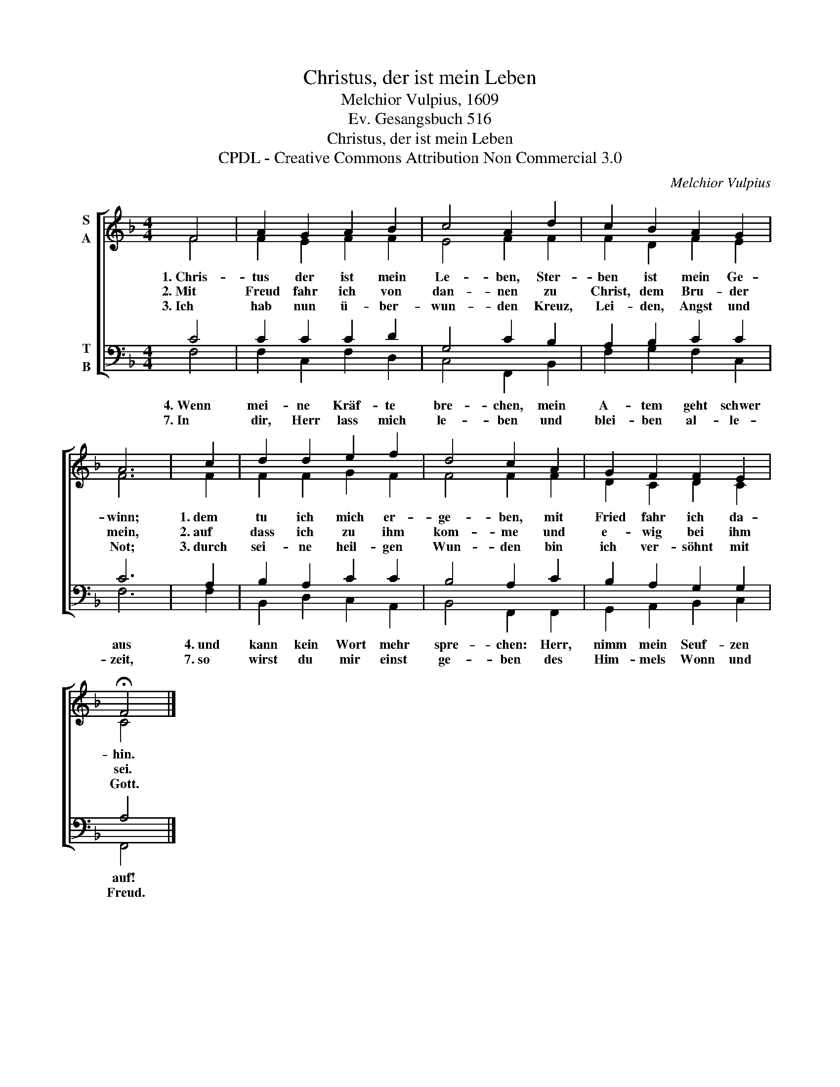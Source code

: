 X:1
T:Christus, der ist mein Leben
T:Melchior Vulpius, 1609
T:Ev. Gesangsbuch 516
T:Christus, der ist mein Leben
T:CPDL - Creative Commons Attribution Non Commercial 3.0
C:Melchior Vulpius
Z:Ev. Gesangsbuch 516
Z:CPDL - Creative Commons Attribution Non Commercial 3.0
%%score [ ( 1 2 ) ( 3 4 ) ]
L:1/8
M:4/4
K:F
V:1 treble nm="S\nA"
V:2 treble 
V:3 bass nm="T\nB"
V:4 bass 
V:1
 F4 | A2 G2 A2 B2 | c4 A2 d2 | c2 B2 A2 G2 | A6 | c2 | d2 d2 e2 f2 | d4 c2 A2 | G2 F2 F2 E2 | %9
w: 1.~Chris-|tus der ist mein|Le- ben, Ster-|ben ist mein Ge-|winn;|1.~dem|tu ich mich er-|ge- ben, mit|Fried fahr ich da-|
w: 2.~Mit|Freud fahr ich von|dan- nen zu|Christ, dem Bru- der|mein,|2.~auf|dass ich zu ihm|kom- me und|e- wig bei ihm|
w: 3.~Ich|hab nun ü- ber-|wun- den Kreuz,|Lei- den, Angst und|Not;|3.~durch|sei- ne heil- gen|Wun- den bin|ich ver- söhnt mit|
 !fermata!F4 |] %10
w: hin.|
w: sei.|
w: Gott.|
V:2
 F4 | F2 E2 F2 F2 | E4 F2 F2 | F2 D2 F2 E2 | F6 | F2 | F2 F2 G2 F2 | F4 F2 F2 | D2 C2 D2 C2 | C4 |] %10
V:3
 C4 | C2 C2 C2 D2 | G,4 C2 B,2 | A,2 B,2 C2 C2 | C6 | A,2 | B,2 A,2 C2 C2 | B,4 A,2 C2 | %8
w: 4.~Wenn|mei- ne Kräf- te|bre- chen, mein|A- tem geht schwer|aus|4.~und|kann kein Wort mehr|spre- chen: Herr,|
w: 7.~In|dir, Herr lass mich|le- ben und|blei- ben al- le-|zeit,|7.~so|wirst du mir einst|ge- ben des|
 B,2 A,2 G,2 G,2 | A,4 |] %10
w: nimm mein Seuf- zen|auf!|
w: Him- mels Wonn und|Freud.|
V:4
 F,4 | F,2 C,2 F,2 D,2 | C,4 F,,2 B,,2 | F,2 G,2 F,2 C,2 | F,6 | F,2 | B,,2 D,2 C,2 A,,2 | %7
 B,,4 F,,2 F,,2 | G,,2 A,,2 B,,2 C,2 | F,,4 |] %10

